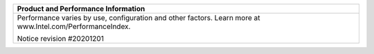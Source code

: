 .. Copyright 2019 Intel Corporation
..
.. Licensed under the Apache License, Version 2.0 (the "License");
.. you may not use this file except in compliance with the License.
.. You may obtain a copy of the License at
..
..     http://www.apache.org/licenses/LICENSE-2.0
..
.. Unless required by applicable law or agreed to in writing, software
.. distributed under the License is distributed on an "AS IS" BASIS,
.. WITHOUT WARRANTIES OR CONDITIONS OF ANY KIND, either express or implied.
.. See the License for the specific language governing permissions and
.. limitations under the License.

+-------------------------------------------------------------+
|             Product and Performance Information             |
+=============================================================+
| Performance varies by use, configuration and other factors. |
| Learn more at www.Intel.com/PerformanceIndex​.              |
|                                                             |
|                                                             |
| Notice revision #20201201                                   |
+-------------------------------------------------------------+
